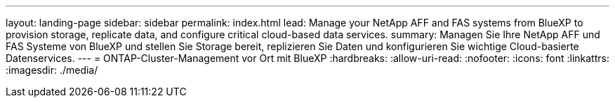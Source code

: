---
layout: landing-page 
sidebar: sidebar 
permalink: index.html 
lead: Manage your NetApp AFF and FAS systems from BlueXP to provision storage, replicate data, and configure critical cloud-based data services. 
summary: Managen Sie Ihre NetApp AFF und FAS Systeme von BlueXP und stellen Sie Storage bereit, replizieren Sie Daten und konfigurieren Sie wichtige Cloud-basierte Datenservices. 
---
= ONTAP-Cluster-Management vor Ort mit BlueXP
:hardbreaks:
:allow-uri-read: 
:nofooter: 
:icons: font
:linkattrs: 
:imagesdir: ./media/


